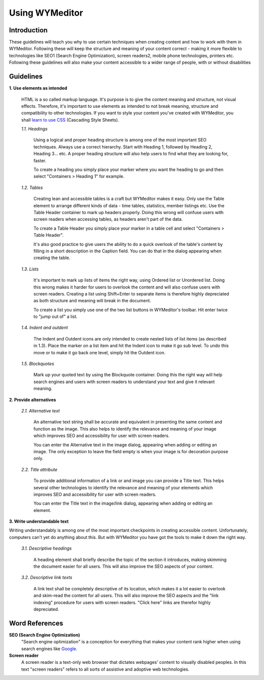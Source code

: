 Using WYMeditor
===============

Introduction
------------

These guidelines will teach you why to use certain techniques when creating
content and how to work with them in WYMeditor. Following these will keep the
structure and meaning of your content correct - making it more flexible to
technologies like SEO1 (Search Engine Optimization), screen readers2, mobile
phone technologies, printers etc. Following these guidelines will also make
your content accessible to a wider range of people, with or without
disabilities

Guidelines
----------

**1. Use elements as intended**

    HTML is a so called markup language. It's purpose is to give the content
    meaning and structure, not visual effects. Therefore, it's important to use
    elements as intended to not break meaning, structure and compatibility to other
    technologies. If you want to style your content you've created with WYMeditor,
    you shall `learn to use CSS
    <http://www.456bereastreet.com/lab/developing_with_web_standards/full/#css>`_
    (Cascading Style Sheets).

    *1.1. Headings*

        Using a logical and proper heading structure is among one of the most
        important SEO techniques. Always use a correct hierarchy. Start with
        Heading 1, followed by Heading 2, Heading 3... etc. A proper heading
        structure will also help users to find what they are looking for, faster.

        To create a heading you simply place your marker where you want the heading
        to go and then select "Containers > Heading 1" for example.

    *1.2. Tables*

        Creating lean and accessible tables is a craft but WYMeditor makes it easy.
        Only use the Table element to arrange different kinds of data - time
        tables, statistics, member listings etc. Use the Table Header container to
        mark up headers properly. Doing this wrong will confuse users with screen
        readers when accessing tables, as headers aren't part of the data.

        To create a Table Header you simply place your marker in a table cell and
        select "Containers > Table Header".

        It's also good practice to give users the ability to do a quick overlook of
        the table's content by filling in a short description in the Caption field.
        You can do that in the dialog appearing when creating the table.

    *1.3. Lists*

        It's important to mark up lists of items the right way, using Ordered list
        or Unordered list. Doing this wrong makes it harder for users to overlook
        the content and will also confuse users with screen readers. Creating a
        list using Shift+Enter to separate items is therefore highly depreciated as
        both structure and meaning will break in the document.

        To create a list you simply use one of the two list buttons in WYMeditor's
        toolbar. Hit enter twice to "jump out of" a list.

    *1.4. Indent and outdent*

        The Indent and Outdent icons are only intended to create nested lists of
        list items (as described in 1.3). Place the marker on a list item and hit
        the Indent icon to make it go sub level. To undo this move or to make it go
        back one level, simply hit the Outdent icon.

    *1.5. Blockquotes*

        Mark up your quoted text by using the Blockquote container. Doing this the
        right way will help search engines and users with screen readers to
        understand your text and give it relevant meaning.

**2. Provide alternatives**

    *2.1. Alternative text*

        An alternative text string shall be accurate and equivalent in presenting
        the same content and function as the image. This also helps to identify the
        relevance and meaning of your image which improves SEO and accessibility
        for user with screen readers.

        You can enter the Alternative text in the image dialog, appearing when
        adding or editing an image. The only exception to leave the field empty is
        when your image is for decoration purpose only.

    *2.2. Title attribute*

        To provide additional information of a link or and image you can provide a
        Title text. This helps several other technologies to identify the relevance
        and meaning of your elements which improves SEO and accessibility for user
        with screen readers.

        You can enter the Title text in the image/link dialog, appearing when
        adding or editing an element.

**3. Write understandable text**

Writing understandably is among one of the most important checkpoints in
creating accessible content. Unfortunately, computers can't yet do anything about
this. But with WYMeditor you have got the tools to make it down the right
way.

    *3.1. Descriptive headings*

        A heading element shall briefly describe the topic of the section it
        introduces, making skimming the document easier for all users. This will also
        improve the SEO aspects of your content.

    *3.2. Descriptive link texts*

        A link text shall be completely descriptive of its location, which makes it
        a lot easier to overlook and skim-read the content for all users. This will
        also improve the SEO aspects and the "link indexing" procedure for users
        with screen readers. "Click here" links are therefor highly depreciated.

Word References
---------------

**SEO (Search Engine Optimization)**
    "Search engine optimization" is a conception for everything that makes your
    content rank higher when using search engines like `Google <www.google.com>`_.

**Screen reader**
    A screen reader is a text-only web browser that dictates webpages' content
    to visually disabled peoples. In this text "screen readers" refers to all
    sorts of assistive and adoptive web technologies.
